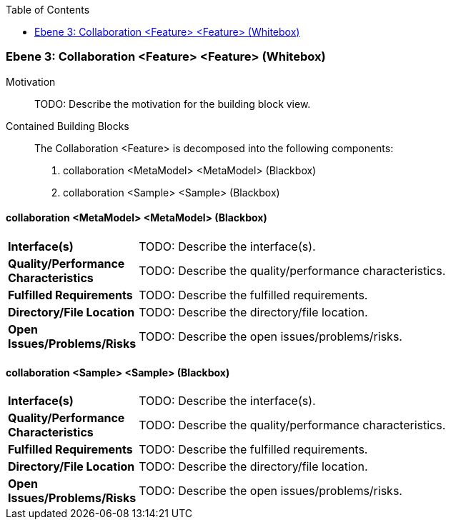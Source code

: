 // Begin Protected Region [[meta-data]]

// End Protected Region   [[meta-data]]

:toc:

[#4905581b-d579-11ee-903e-9f564e4de07e]
=== Ebene 3: Collaboration <Feature> <Feature> (Whitebox)
Motivation::
// Begin Protected Region [[motivation]]
TODO: Describe the motivation for the building block view.
// End Protected Region   [[motivation]]

Contained Building Blocks::

The Collaboration <Feature> is decomposed into the following components:

. collaboration <MetaModel> <MetaModel> (Blackbox)
. collaboration <Sample> <Sample> (Blackbox)

// Begin Protected Region [[4905581b-d579-11ee-903e-9f564e4de07e,customText]]

// End Protected Region   [[4905581b-d579-11ee-903e-9f564e4de07e,customText]]

[#4a08bdfa-d579-11ee-903e-9f564e4de07e]
==== collaboration <MetaModel> <MetaModel> (Blackbox)
[cols="20,80a"]
|===
|*Interface(s)*
|
TODO: Describe the interface(s).

|*Quality/Performance Characteristics*
|
TODO: Describe the quality/performance characteristics.

|*Fulfilled Requirements*
|
TODO: Describe the fulfilled requirements.

|*Directory/File Location*
|
TODO: Describe the directory/file location.

|*Open Issues/Problems/Risks*
|
TODO: Describe the open issues/problems/risks.

|===
// Begin Protected Region [[4a08bdfa-d579-11ee-903e-9f564e4de07e,customText]]

// End Protected Region   [[4a08bdfa-d579-11ee-903e-9f564e4de07e,customText]]

[#4a08e50b-d579-11ee-903e-9f564e4de07e]
==== collaboration <Sample> <Sample> (Blackbox)
[cols="20,80a"]
|===
|*Interface(s)*
|
TODO: Describe the interface(s).

|*Quality/Performance Characteristics*
|
TODO: Describe the quality/performance characteristics.

|*Fulfilled Requirements*
|
TODO: Describe the fulfilled requirements.

|*Directory/File Location*
|
TODO: Describe the directory/file location.

|*Open Issues/Problems/Risks*
|
TODO: Describe the open issues/problems/risks.

|===
// Begin Protected Region [[4a08e50b-d579-11ee-903e-9f564e4de07e,customText]]

// End Protected Region   [[4a08e50b-d579-11ee-903e-9f564e4de07e,customText]]

// Actifsource ID=[803ac313-d64b-11ee-8014-c150876d6b6e,4905581b-d579-11ee-903e-9f564e4de07e,njulo1Bf7OqPnvQgMFrn+xqo8bg=]
